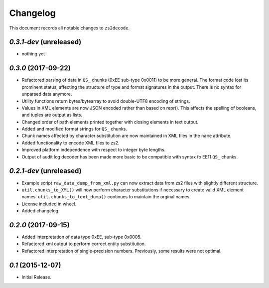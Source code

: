 =========
Changelog
=========

This document records all notable changes to ``zs2decode``.

`0.3.1-dev` (unreleased)
------------------------

* nothing yet

`0.3.0` (2017-09-22)
---------------------

* Refactored parsing of data in ``QS_`` chunks (0xEE sub-type 0x0011) to be more general. The format code lost its prominent status, affecting the structure of type and format signatures in the output. There is no syntax for unparsed data anymore.
* Utility functions return bytes/bytearray to avoid double-UTF8 encoding of strings.
* Values in XML elements are now JSON encoded rather than based on repr(). This affects the spelling of booleans, and tuples are output as lists.
* Changed order of path elements printed together with closing elements in text output.
* Added and modified format strings for ``QS_`` chunks.
* Chunk names affected by character substitution are now maintained in XML files in the ``name`` attribute.
* Added functionality to encode XML files to zs2.
* Improved platform independence with respect to integer byte lengths.
* Output of audit log decoder has been made more basic to be compatible with syntax fo EE11 ``QS_`` chunks.

`0.2.1-dev` (unreleased)
-------------------------

* Example script ``raw_data_dump_from_xml.py`` can now extract data from zs2 files with slightly different structure.
* ``util.chunks_to_XML()`` will now perform character substitutions if necessary to create valid XML element names. ``util.chunks_to_text_dump()`` continues to maintain the orginal names.
* License included in wheel.
* Added changelog.

`0.2.0` (2017-09-15)
---------------------

* Added interpretation of data type 0xEE, sub-type 0x0005.
* Refactored xml output to perform correct entity substitution.
* Refactored interpretation of single-precision numbers. Previously, some results were not optimal.

`0.1` (2015-12-07)
---------------------

* Initial Release.
